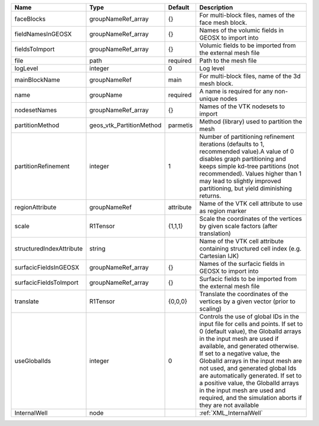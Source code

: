 

======================== ======================== ========= ============================================================================================================================================================================================================================================================================================================================================================================================================================================================================ 
Name                     Type                     Default   Description                                                                                                                                                                                                                                                                                                                                                                                                                                                                  
======================== ======================== ========= ============================================================================================================================================================================================================================================================================================================================================================================================================================================================================ 
faceBlocks               groupNameRef_array       {}        For multi-block files, names of the face mesh block.                                                                                                                                                                                                                                                                                                                                                                                                                         
fieldNamesInGEOSX        groupNameRef_array       {}        Names of the volumic fields in GEOSX to import into                                                                                                                                                                                                                                                                                                                                                                                                                          
fieldsToImport           groupNameRef_array       {}        Volumic fields to be imported from the external mesh file                                                                                                                                                                                                                                                                                                                                                                                                                    
file                     path                     required  Path to the mesh file                                                                                                                                                                                                                                                                                                                                                                                                                                                        
logLevel                 integer                  0         Log level                                                                                                                                                                                                                                                                                                                                                                                                                                                                    
mainBlockName            groupNameRef             main      For multi-block files, name of the 3d mesh block.                                                                                                                                                                                                                                                                                                                                                                                                                            
name                     groupName                required  A name is required for any non-unique nodes                                                                                                                                                                                                                                                                                                                                                                                                                                  
nodesetNames             groupNameRef_array       {}        Names of the VTK nodesets to import                                                                                                                                                                                                                                                                                                                                                                                                                                          
partitionMethod          geos_vtk_PartitionMethod parmetis  Method (library) used to partition the mesh                                                                                                                                                                                                                                                                                                                                                                                                                                  
partitionRefinement      integer                  1         Number of partitioning refinement iterations (defaults to 1, recommended value).A value of 0 disables graph partitioning and keeps simple kd-tree partitions (not recommended). Values higher than 1 may lead to slightly improved partitioning, but yield diminishing returns.                                                                                                                                                                                              
regionAttribute          groupNameRef             attribute Name of the VTK cell attribute to use as region marker                                                                                                                                                                                                                                                                                                                                                                                                                       
scale                    R1Tensor                 {1,1,1}   Scale the coordinates of the vertices by given scale factors (after translation)                                                                                                                                                                                                                                                                                                                                                                                             
structuredIndexAttribute string                             Name of the VTK cell attribute containing structured cell index (e.g. Cartesian IJK)                                                                                                                                                                                                                                                                                                                                                                                         
surfacicFieldsInGEOSX    groupNameRef_array       {}        Names of the surfacic fields in GEOSX to import into                                                                                                                                                                                                                                                                                                                                                                                                                         
surfacicFieldsToImport   groupNameRef_array       {}        Surfacic fields to be imported from the external mesh file                                                                                                                                                                                                                                                                                                                                                                                                                   
translate                R1Tensor                 {0,0,0}   Translate the coordinates of the vertices by a given vector (prior to scaling)                                                                                                                                                                                                                                                                                                                                                                                               
useGlobalIds             integer                  0         Controls the use of global IDs in the input file for cells and points. If set to 0 (default value), the GlobalId arrays in the input mesh are used if available, and generated otherwise. If set to a negative value, the GlobalId arrays in the input mesh are not used, and generated global Ids are automatically generated. If set to a positive value, the GlobalId arrays in the input mesh are used and required, and the simulation aborts if they are not available 
InternalWell             node                               :ref:`XML_InternalWell`                                                                                                                                                                                                                                                                                                                                                                                                                                                      
======================== ======================== ========= ============================================================================================================================================================================================================================================================================================================================================================================================================================================================================ 


